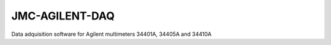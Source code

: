 ###############
JMC-AGILENT-DAQ
###############

Data adquisition software for Agilent multimeters 34401A, 34405A and 34410A
